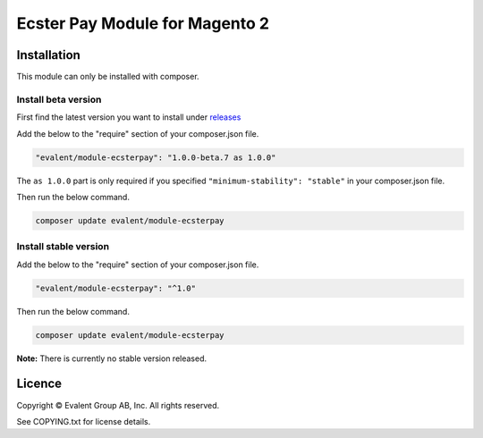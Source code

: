 ===============================
Ecster Pay Module for Magento 2
===============================

Installation
============

This module can only be installed with composer.

Install beta version
--------------------

First find the latest version you want to install under
`releases <https://github.com/evalentgroup/Magento-2-Ecster-Pay/releases>`_

Add the below to the "require" section of your composer.json file.

.. code:: json

  "evalent/module-ecsterpay": "1.0.0-beta.7 as 1.0.0"

The ``as 1.0.0`` part is only required if you specified ``"minimum-stability": "stable"``
in your composer.json file.

Then run the below command.

.. code::

  composer update evalent/module-ecsterpay

Install stable version
----------------------

Add the below to the "require" section of your composer.json file.

.. code:: json

  "evalent/module-ecsterpay": "^1.0"

Then run the below command.

.. code:: bash

  composer update evalent/module-ecsterpay

**Note:** There is currently no stable version released.

Licence
=======

Copyright © Evalent Group AB, Inc. All rights reserved.

See COPYING.txt for license details.
